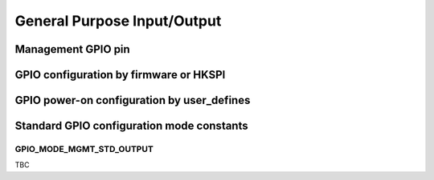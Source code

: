 .. raw:: html

   <!---
   # SPDX-FileCopyrightText: 2020 Efabless Corporation
   #
   # Licensed under the Apache License, Version 2.0 (the "License");
   # you may not use this file except in compliance with the License.
   # You may obtain a copy of the License at
   #
   #      http://www.apache.org/licenses/LICENSE-2.0
   #
   # Unless required by applicable law or agreed to in writing, software
   # distributed under the License is distributed on an "AS IS" BASIS,
   # WITHOUT WARRANTIES OR CONDITIONS OF ANY KIND, either express or implied.
   # See the License for the specific language governing permissions and
   # limitations under the License.
   #
   # SPDX-License-Identifier: Apache-2.0
   -->

General Purpose Input/Output
============================


.. _mgmt_gpio:

Management GPIO pin
-------------------

GPIO configuration by firmware or HKSPI
---------------------------------------

GPIO power-on configuration by user_defines
-------------------------------------------

Standard GPIO configuration mode constants
------------------------------------------


.. _GPIO_MODE_MGMT_STD_OUTPUT:

GPIO_MODE_MGMT_STD_OUTPUT
^^^^^^^^^^^^^^^^^^^^^^^^^

TBC

